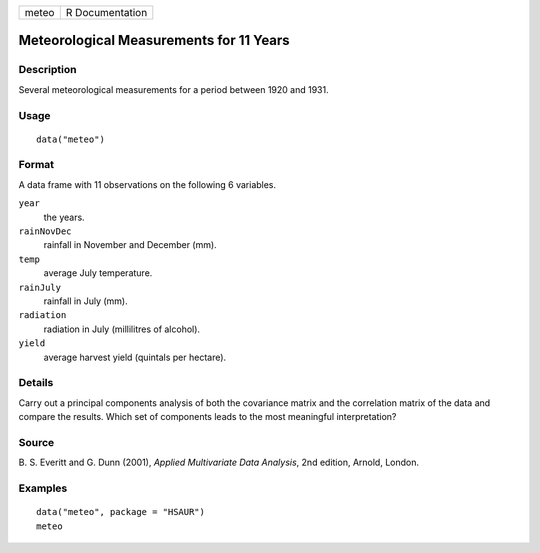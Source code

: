 +-------+-----------------+
| meteo | R Documentation |
+-------+-----------------+

Meteorological Measurements for 11 Years
----------------------------------------

Description
~~~~~~~~~~~

Several meteorological measurements for a period between 1920 and 1931.

Usage
~~~~~

::

    data("meteo")

Format
~~~~~~

A data frame with 11 observations on the following 6 variables.

``year``
    the years.

``rainNovDec``
    rainfall in November and December (mm).

``temp``
    average July temperature.

``rainJuly``
    rainfall in July (mm).

``radiation``
    radiation in July (millilitres of alcohol).

``yield``
    average harvest yield (quintals per hectare).

Details
~~~~~~~

Carry out a principal components analysis of both the covariance matrix
and the correlation matrix of the data and compare the results. Which
set of components leads to the most meaningful interpretation?

Source
~~~~~~

B. S. Everitt and G. Dunn (2001), *Applied Multivariate Data Analysis*,
2nd edition, Arnold, London.

Examples
~~~~~~~~

::


      data("meteo", package = "HSAUR")
      meteo

